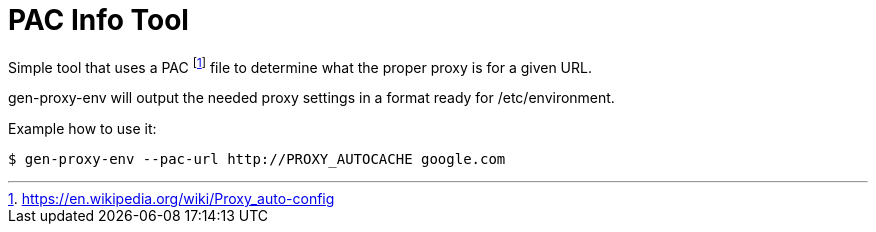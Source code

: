 = PAC Info Tool

Simple tool that uses a PAC footnote:[https://en.wikipedia.org/wiki/Proxy_auto-config] file to determine what the proper proxy is for a given URL.

gen-proxy-env will output the needed proxy settings in a format ready for /etc/environment.

Example how to use it:

```
$ gen-proxy-env --pac-url http://PROXY_AUTOCACHE google.com
```

